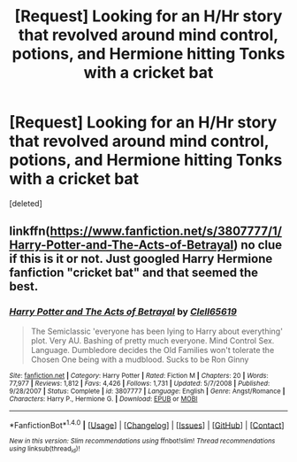 #+TITLE: [Request] Looking for an H/Hr story that revolved around mind control, potions, and Hermione hitting Tonks with a cricket bat

* [Request] Looking for an H/Hr story that revolved around mind control, potions, and Hermione hitting Tonks with a cricket bat
:PROPERTIES:
:Score: 2
:DateUnix: 1498263497.0
:DateShort: 2017-Jun-24
:FlairText: Request
:END:
[deleted]


** linkffn([[https://www.fanfiction.net/s/3807777/1/Harry-Potter-and-The-Acts-of-Betrayal]]) no clue if this is it or not. Just googled Harry Hermione fanfiction "cricket bat" and that seemed the best.
:PROPERTIES:
:Author: whalesftw
:Score: 2
:DateUnix: 1498265607.0
:DateShort: 2017-Jun-24
:END:

*** [[http://www.fanfiction.net/s/3807777/1/][*/Harry Potter and The Acts of Betrayal/*]] by [[https://www.fanfiction.net/u/1298529/Clell65619][/Clell65619/]]

#+begin_quote
  The Semiclassic 'everyone has been lying to Harry about everything' plot. Very AU. Bashing of pretty much everyone. Mind Control Sex. Language. Dumbledore decides the Old Families won't tolerate the Chosen One being with a mudblood. Sucks to be Ron Ginny
#+end_quote

^{/Site/: [[http://www.fanfiction.net/][fanfiction.net]] *|* /Category/: Harry Potter *|* /Rated/: Fiction M *|* /Chapters/: 20 *|* /Words/: 77,977 *|* /Reviews/: 1,812 *|* /Favs/: 4,426 *|* /Follows/: 1,731 *|* /Updated/: 5/7/2008 *|* /Published/: 9/28/2007 *|* /Status/: Complete *|* /id/: 3807777 *|* /Language/: English *|* /Genre/: Angst/Romance *|* /Characters/: Harry P., Hermione G. *|* /Download/: [[http://www.ff2ebook.com/old/ffn-bot/index.php?id=3807777&source=ff&filetype=epub][EPUB]] or [[http://www.ff2ebook.com/old/ffn-bot/index.php?id=3807777&source=ff&filetype=mobi][MOBI]]}

--------------

*FanfictionBot*^{1.4.0} *|* [[[https://github.com/tusing/reddit-ffn-bot/wiki/Usage][Usage]]] | [[[https://github.com/tusing/reddit-ffn-bot/wiki/Changelog][Changelog]]] | [[[https://github.com/tusing/reddit-ffn-bot/issues/][Issues]]] | [[[https://github.com/tusing/reddit-ffn-bot/][GitHub]]] | [[[https://www.reddit.com/message/compose?to=tusing][Contact]]]

^{/New in this version: Slim recommendations using/ ffnbot!slim! /Thread recommendations using/ linksub(thread_id)!}
:PROPERTIES:
:Author: FanfictionBot
:Score: 1
:DateUnix: 1498265637.0
:DateShort: 2017-Jun-24
:END:
